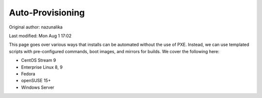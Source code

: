 .. SPDX-FileCopyrightText: 2019-2022 Louis Abel, Tommy Nguyen
..
.. SPDX-License-Identifier: MIT

Auto-Provisioning
^^^^^^^^^^^^^^^^^

Original author: nazunalika

Last modified: Mon Aug 1 17:02

This page goes over various ways that installs can be automated without the use of PXE. Instead, we can use templated scripts with pre-configured commands, boot images, and mirrors for builds. We cover the following here:

* CentOS Stream 9
* Enterprise Linux 8, 9
* Fedora
* openSUSE 15+
* Windows Server

